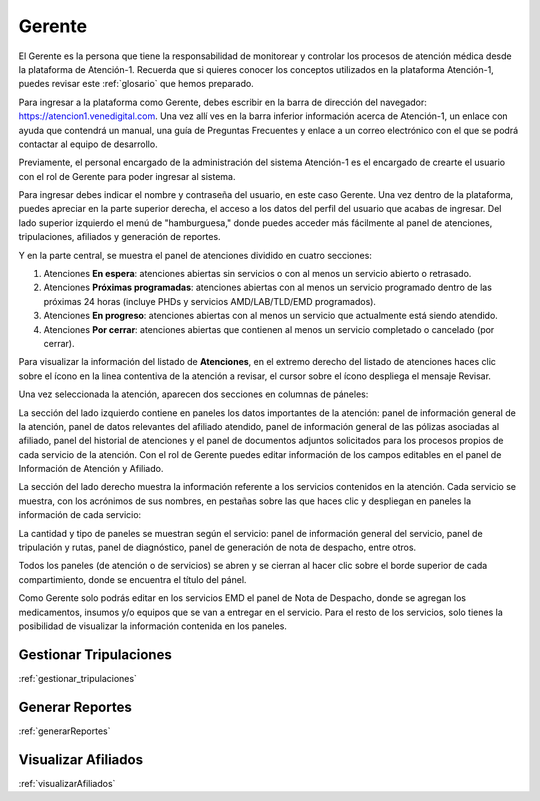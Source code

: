 #######
Gerente
#######


El Gerente es la persona que tiene la responsabilidad de monitorear y controlar los procesos de atención médica desde la plataforma de Atención-1. Recuerda que si quieres conocer los conceptos utilizados en la plataforma Atención-1, puedes revisar este :ref:`glosario` que hemos preparado.

Para ingresar a la plataforma como Gerente, debes escribir en la barra de dirección del navegador: https://atencion1.venedigital.com. Una vez allí ves en la barra inferior información acerca de Atención-1, un enlace con ayuda que contendrá un manual, una guía de Preguntas Frecuentes y enlace a un correo electrónico con el que se podrá contactar al equipo de desarrollo.

Previamente, el personal encargado de la administración del sistema Atención-1 es el encargado de crearte el usuario con el rol de Gerente para poder ingresar al sistema.

Para ingresar debes indicar el nombre y contraseña del usuario, en este caso Gerente. Una vez dentro de la plataforma, puedes apreciar en la parte superior derecha, el acceso a los datos del perfil del usuario que acabas de ingresar. Del lado superior izquierdo el menú de "hamburguesa," donde puedes acceder más fácilmente al panel de atenciones, tripulaciones, afiliados y generación de reportes. 

Y en la parte central, se muestra el panel de atenciones dividido en cuatro secciones:

#. Atenciones **En espera**: atenciones abiertas sin servicios o con al menos un servicio abierto o retrasado.
#. Atenciones **Próximas programadas**: atenciones abiertas con al menos un servicio programado dentro de las próximas 24 horas (incluye PHDs y servicios AMD/LAB/TLD/EMD programados).
#. Atenciones **En progreso**: atenciones abiertas con al menos un servicio que actualmente está siendo atendido.
#. Atenciones **Por cerrar**: atenciones abiertas que contienen al menos un servicio completado o cancelado (por cerrar).

.. image:: ../images/Asistente/AsistentePanelAtencionesGeneral.png

Para visualizar la información del listado de **Atenciones**, en el extremo derecho del listado de atenciones haces clic sobre el ícono en la linea contentiva de la atención a revisar, el cursor sobre el ícono despliega el mensaje Revisar.

Una vez seleccionada la atención, aparecen dos secciones en columnas de páneles:

.. image:: ../images/Asistente/AsistentePanelesAtencionesServicios.png

La sección del lado izquierdo contiene en paneles los datos importantes de la atención: panel de información general de la atención, panel de datos relevantes del afiliado atendido, panel de información general de las pólizas asociadas al afiliado, panel del historial de atenciones y el panel de documentos adjuntos solicitados para los procesos propios de cada servicio de la atención. Con el rol de Gerente puedes editar información de los campos editables en el panel de Información de Atención y Afiliado.

La sección del lado derecho muestra la información referente a los servicios contenidos en la atención. Cada servicio se muestra, con los acrónimos de sus nombres, en pestañas sobre las que haces clic y despliegan en paneles la información de cada servicio:

.. image:: ../images/Asistente/AsistentePanelesServicios.png

La cantidad y tipo de paneles se muestran según el servicio: panel de información general del servicio, panel de tripulación y rutas, panel de diagnóstico, panel de generación de nota de despacho, entre otros.

Todos los paneles (de atención o de servicios) se abren y se cierran al hacer clic sobre el borde superior de cada compartimiento, donde se encuentra el título del pánel.

Como Gerente solo podrás editar en los servicios EMD el panel de Nota de Despacho, donde se agregan los medicamentos, insumos y/o equipos que se van a entregar en el servicio. Para el resto de los servicios, solo tienes la posibilidad de visualizar la 
información contenida en los paneles.

***********************
Gestionar Tripulaciones
***********************

:ref:`gestionar_tripulaciones`

****************
Generar Reportes
****************

:ref:`generarReportes`

********************
Visualizar Afiliados
********************

:ref:`visualizarAfiliados`



